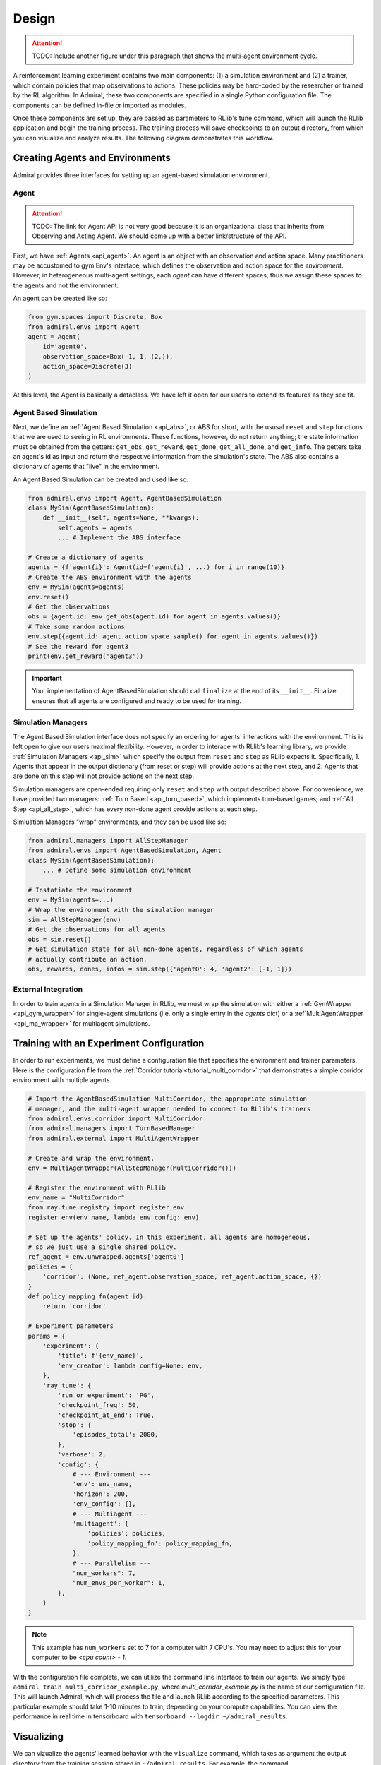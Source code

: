 .. Admiral documentation overview.

Design
======

.. ATTENTION::
   TODO: Include another figure under this paragraph that shows the multi-agent
   environment cycle.

A reinforcement learning experiment contains two main components: (1) a simulation
environment and (2) a trainer, which contain policies that map observations
to actions. These policies may be hard-coded by the researcher or trained
by the RL algorithm. In Admiral, these two components are specified in a single
Python configuration file. The components can be defined in-file or imported
as modules.

Once these components are set up, they are passed as parameters to RLlib's
tune command, which will launch the RLlib application and begin the training
process. The training process will save checkpoints to an output directory,
from which you can visualize and analyze results. The following diagram
demonstrates this workflow.

.. image:: .images/workflow.png
  :width: 800
  :alt: Admiral Workflow


Creating Agents and Environments
--------------------------------

Admiral provides three interfaces for setting up an agent-based simulation environment.

.. _overview_agent:

Agent
`````

.. ATTENTION::
   TODO: The link for Agent API is not very good because it is an organizational
   class that inherits from Observing and Acting Agent. We should come up with a
   better link/structure of the API.

First, we have :ref:`Agents <api_agent>`. An agent is an object with an observation and
action space. Many practitioners may be accustomed to gym.Env's interface, which
defines the observation and action space for the *environment*. However, in heterogeneous
multi-agent settings, each *agent* can have different spaces; thus we assign these
spaces to the agents and not the environment.

An agent can be created like so:

.. code-block:: python

   from gym.spaces import Discrete, Box
   from admiral.envs import Agent
   agent = Agent(
       id='agent0',
       observation_space=Box(-1, 1, (2,)),
       action_space=Discrete(3)
   )

At this level, the Agent is basically a dataclass. We have left it open for our
users to extend its features as they see fit.

.. _abs:

Agent Based Simulation
``````````````````````
Next, we define an :ref:`Agent Based Simulation <api_abs>`, or ABS for short, with the
ususal ``reset`` and ``step``
functions that we are used to seeing in RL environments. These functions, however, do
not return anything; the state information must be obtained from the getters:
``get_obs``, ``get_reward``, ``get_done``, ``get_all_done``, and ``get_info``. The getters
take an agent's id as input and return the respective information from the simulation's
state. The ABS also contains a dictionary of agents that "live" in the environment.

An Agent Based Simulation can be created and used like so:

.. code-block:: python

   from admiral.envs import Agent, AgentBasedSimulation   
   class MySim(AgentBasedSimulation):
       def __init__(self, agents=None, **kwargs):
           self.agents = agents
           ... # Implement the ABS interface

   # Create a dictionary of agents
   agents = {f'agent{i}': Agent(id=f'agent{i}', ...) for i in range(10)}
   # Create the ABS environment with the agents
   env = MySim(agents=agents)
   env.reset()
   # Get the observations
   obs = {agent.id: env.get_obs(agent.id) for agent in agents.values()}
   # Take some random actions
   env.step({agent.id: agent.action_space.sample() for agent in agents.values()})
   # See the reward for agent3
   print(env.get_reward('agent3'))

.. IMPORTANT::
   Your implementation of AgentBasedSimulation should call ``finalize`` at the
   end of its ``__init__``.
   Finalize ensures that all agents are configured and ready to be used for training.

.. _sim-man:

Simulation Managers
```````````````````

The Agent Based Simulation interface does not specify an ordering for agents' interactions
with the environment. This is left open to give our users maximal flexibility. However,
in order to interace with RLlib's learning library, we provide :ref:`Simulation Managers <api_sim>`
which specify the output from ``reset`` and ``step`` as RLlib expects it. Specifically,
1. Agents that appear in the output dictionary (from reset or step) will provide
actions at the next step, and
2. Agents that are done on this step will not provide actions on the next step.

Simulation managers are open-ended requiring only ``reset`` and ``step`` with output
described above. For convenience, we have provided two managers: :ref:`Turn Based <api_turn_based>`,
which implements turn-based games; and :ref:`All Step <api_all_step>`, which has every non-done
agent provide actions at each step.

Simluation Managers "wrap" environments, and they can be used like so:

.. code-block:: python

   from admiral.managers import AllStepManager
   from admiral.envs import AgentBasedSimulation, Agent
   class MySim(AgentBasedSimulation):
       ... # Define some simulation environment

   # Instatiate the environment
   env = MySim(agents=...)
   # Wrap the environment with the simulation manager
   sim = AllStepManager(env)
   # Get the observations for all agents
   obs = sim.reset()
   # Get simulation state for all non-done agents, regardless of which agents
   # actually contribute an action.
   obs, rewards, dones, infos = sim.step({'agent0': 4, 'agent2': [-1, 1]})


.. _external:

External Integration
````````````````````

In order to train agents in a Simulation Manager in RLlib, we must wrap the simulation
with either a :ref:`GymWrapper <api_gym_wrapper>` for single-agent simulations
(i.e. only a single entry in the `agents` dict) or a
:ref`MultiAgentWrapper <api_ma_wrapper>` for multiagent simulations.



Training with an Experiment Configuration
-----------------------------------------
In order to run experiments, we must define a configuration file that
specifies the environment and trainer parameters. Here is the configuration file
from the :ref:`Corridor tutorial<tutorial_multi_corridor>` that demonstrates a
simple corridor environment with multiple agents.

.. code-block:: python

   # Import the AgentBasedSimulation MultiCorridor, the appropriate simulation
   # manager, and the multi-agent wrapper needed to connect to RLlib's trainers
   from admiral.envs.corridor import MultiCorridor
   from admiral.managers import TurnBasedManager
   from admiral.external import MultiAgentWrapper
   
   # Create and wrap the environment.
   env = MultiAgentWrapper(AllStepManager(MultiCorridor()))
   
   # Register the environment with RLlib
   env_name = "MultiCorridor"
   from ray.tune.registry import register_env
   register_env(env_name, lambda env_config: env)
   
   # Set up the agents' policy. In this experiment, all agents are homogeneous,
   # so we just use a single shared policy.
   ref_agent = env.unwrapped.agents['agent0']
   policies = {
       'corridor': (None, ref_agent.observation_space, ref_agent.action_space, {})
   }
   def policy_mapping_fn(agent_id):
       return 'corridor'
   
   # Experiment parameters
   params = {
       'experiment': {
           'title': f'{env_name}',
           'env_creator': lambda config=None: env,
       },
       'ray_tune': {
           'run_or_experiment': 'PG',
           'checkpoint_freq': 50,
           'checkpoint_at_end': True,
           'stop': {
               'episodes_total': 2000,
           },
           'verbose': 2,
           'config': {
               # --- Environment ---
               'env': env_name,
               'horizon': 200,
               'env_config': {},
               # --- Multiagent ---
               'multiagent': {
                   'policies': policies,
                   'policy_mapping_fn': policy_mapping_fn,
               },
               # --- Parallelism ---
               "num_workers": 7,
               "num_envs_per_worker": 1,
           },
       }
   }
   
.. NOTE::
   This example has ``num_workers`` set to 7 for a computer with 7 CPU's.
   You may need to adjust this for your computer to be `<cpu count> - 1`.


With the configuration file complete, we can utilize the command line interface
to train our agents. We simply type ``admiral train multi_corridor_example.py``,
where `multi_corridor_example.py` is the name of our configuration file. This will launch
Admiral, which will process the file and launch RLlib according to the
specified parameters. This particular example should take 1-10 minutes to
train, depending on your compute capabilities. You can view the performance
in real time in tensorboard with ``tensorboard --logdir ~/admiral_results``.


Visualizing
-----------
We can vizualize the agents' learned behavior with the ``visualize`` command, which
takes as argument the output directory from the training session stored in
``~/admiral_results``. For example, the command

.. code-block::

   admiral visualize ~/admiral_results/MultiCorridor-2020-08-25_09-30/ -n 5 --record

will load the experiment (notice that the directory name is the experiment
name from the configuration file appended with a timestamp) and display an animation
of 5 episodes. The ``--record`` flag will save the animations as ``.mp4`` videos in
the training directory.



Analyzing
---------

The environment and trainer can also be loaded into a script for post-processing via the
``analyze`` command and custom subscripts. The subscript must implement the
following function:

.. code-block:: python

   # Load the environment and the trainer from the experiment as objects
   def run(env, agent):
       # Do whatever you want with the environment and the trained policies.
       ...

.. ATTENTION::
   Is it possible to add the subscript to the API?

Anaylsis can then be performed using the command line interface:

.. code-block::

   admiral analyze ~/admiral_results/MultiCorridor-2020-08-25_09-30/ my_analysis_script.py

See the :ref:`Predator Prey tutorial <tutorial_predator_prey>` for an example of
analyzing trained agent behavior.

Running at scale with HPC
-------------------------

Admiral also supports some functionality for training at scale. See the
`magpie tutorial <tutorial_magpie>`, which provides a walkthrough
for launching a training experiment on multiple compute nodes with slurm.





